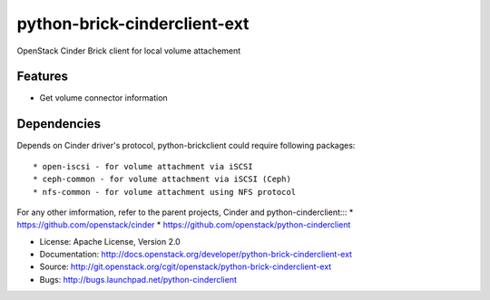 =============================
python-brick-cinderclient-ext
=============================

OpenStack Cinder Brick client for local volume attachement

Features
--------

* Get volume connector information


Dependencies
------------

Depends on Cinder driver's protocol, python-brickclient could require following
packages::

* open-iscsi - for volume attachment via iSCSI
* ceph-common - for volume attachment via iSCSI (Ceph)
* nfs-common - for volume attachment using NFS protocol

For any other imformation, refer to the parent projects, Cinder and
python-cinderclient:::
*  https://github.com/openstack/cinder
*  https://github.com/openstack/python-cinderclient

* License: Apache License, Version 2.0
* Documentation: http://docs.openstack.org/developer/python-brick-cinderclient-ext
* Source: http://git.openstack.org/cgit/openstack/python-brick-cinderclient-ext
* Bugs: http://bugs.launchpad.net/python-cinderclient
